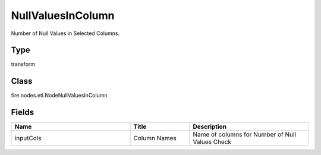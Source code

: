 NullValuesInColumn
=========== 

Number of Null Values in Selected Columns.

Type
--------- 

transform

Class
--------- 

fire.nodes.etl.NodeNullValuesInColumn

Fields
--------- 

.. list-table::
      :widths: 10 5 10
      :header-rows: 1

      * - Name
        - Title
        - Description
      * - inputCols
        - Column Names
        - Name of columns for Number of Null Values Check




